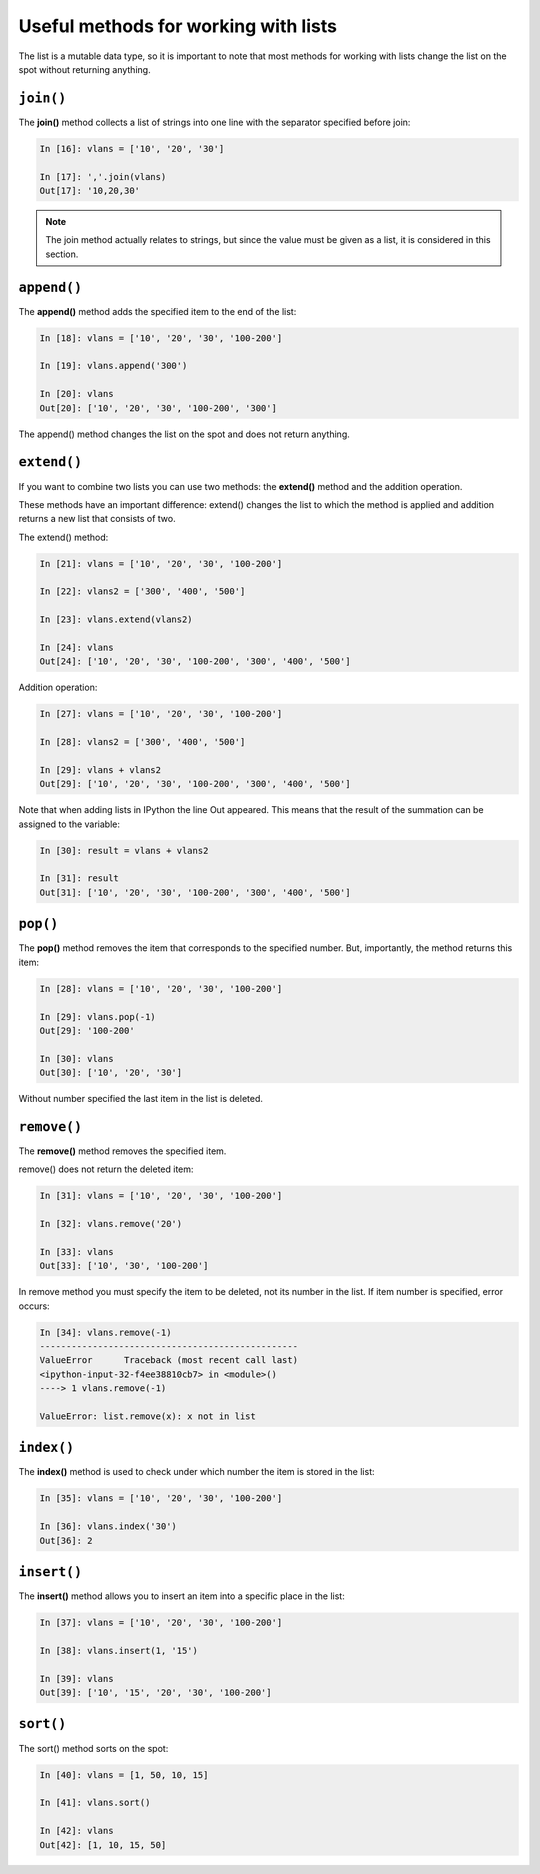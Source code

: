 Useful methods for working with lists
~~~~~~~~~~~~~~~~~~~~~~~~~~~~~~~~~~~~~~

The list is a mutable  data type, so it is important to note that most methods for working with lists change the list on the spot without returning anything.

``join()``
^^^^^^^^^^

The **join()** method collects a list of strings into one line with the separator specified before join:

.. code:: python

    In [16]: vlans = ['10', '20', '30']

    In [17]: ','.join(vlans)
    Out[17]: '10,20,30'

.. note::
    The join method actually relates to strings, but since the value must be given as a list, it is considered in this section.

``append()``
^^^^^^^^^^^^

The **append()** method adds the specified item to the end of the list:

.. code:: python

    In [18]: vlans = ['10', '20', '30', '100-200']

    In [19]: vlans.append('300')

    In [20]: vlans
    Out[20]: ['10', '20', '30', '100-200', '300']

The append() method changes the list on the spot and does not return anything.

``extend()``
^^^^^^^^^^^^

If you want to combine two lists you can use two methods: the **extend()** method and the addition operation.

These methods have an important difference: extend() changes the list to which the method is applied and addition returns a new list that consists of two.

The extend() method:

.. code:: python

    In [21]: vlans = ['10', '20', '30', '100-200']

    In [22]: vlans2 = ['300', '400', '500']

    In [23]: vlans.extend(vlans2)

    In [24]: vlans
    Out[24]: ['10', '20', '30', '100-200', '300', '400', '500']

Addition operation:

.. code:: python

    In [27]: vlans = ['10', '20', '30', '100-200']

    In [28]: vlans2 = ['300', '400', '500']

    In [29]: vlans + vlans2
    Out[29]: ['10', '20', '30', '100-200', '300', '400', '500']

Note that when adding lists in IPython the line Out appeared. This means that the result of the summation can be assigned to the variable:

.. code:: python

    In [30]: result = vlans + vlans2

    In [31]: result
    Out[31]: ['10', '20', '30', '100-200', '300', '400', '500']

``pop()``
^^^^^^^^^

The **pop()** method removes the item that corresponds to the specified number. But, importantly, the method returns this item:

.. code:: python

    In [28]: vlans = ['10', '20', '30', '100-200']

    In [29]: vlans.pop(-1)
    Out[29]: '100-200'

    In [30]: vlans
    Out[30]: ['10', '20', '30']

Without number specified the last item in the list is deleted.

``remove()``
^^^^^^^^^^^^

The **remove()** method removes the specified item.

remove() does not return the deleted item:

.. code:: python

    In [31]: vlans = ['10', '20', '30', '100-200']

    In [32]: vlans.remove('20')

    In [33]: vlans
    Out[33]: ['10', '30', '100-200']

In remove method you must specify the item to be deleted, not its number in the list. If item number is specified, error occurs:

.. code:: python

    In [34]: vlans.remove(-1)
    -------------------------------------------------
    ValueError      Traceback (most recent call last)
    <ipython-input-32-f4ee38810cb7> in <module>()
    ----> 1 vlans.remove(-1)

    ValueError: list.remove(x): x not in list

``index()``
^^^^^^^^^^^

The **index()** method is used to check under which number the item is stored in the list:

.. code:: python

    In [35]: vlans = ['10', '20', '30', '100-200']

    In [36]: vlans.index('30')
    Out[36]: 2

``insert()``
^^^^^^^^^^^^

The **insert()** method allows you to insert an item into a specific place in the list:

.. code:: python

    In [37]: vlans = ['10', '20', '30', '100-200']

    In [38]: vlans.insert(1, '15')

    In [39]: vlans
    Out[39]: ['10', '15', '20', '30', '100-200']

``sort()``
^^^^^^^^^^

The sort() method sorts on the spot:

.. code:: python

    In [40]: vlans = [1, 50, 10, 15]

    In [41]: vlans.sort()

    In [42]: vlans
    Out[42]: [1, 10, 15, 50]

